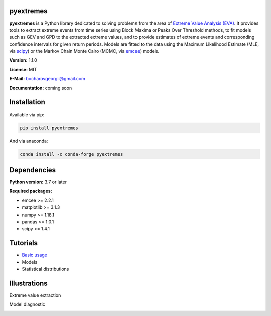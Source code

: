 .. role:: bash(code)
   :language: bash

.. role:: python(code)
   :language: python

|build status| |coverage status| |pypi package| |conda version|

pyextremes
==========
**pyextremes** is a Python library dedicated to solving problems from the area of `Extreme Value Analysis (EVA) <https://en.wikipedia.org/wiki/Extreme_value_theory>`_. It provides tools to extract extreme events from time series using Block Maxima or Peaks Over Threshold methods, to fit models such as GEV and GPD to the extracted extreme values, and to provide estimates of extreme events and corresponding confidence intervals for given return periods. Models are fitted to the data using the Maximum Likelihood Estimate (MLE, via `scipy <https://www.scipy.org/>`_) or the Markov Chain Monte Calro (MCMC, via `emcee <https://emcee.readthedocs.io/en/stable/>`_) models.

**Version:** 1.1.0

**License:** MIT

**E-Mail:** bocharovgeorgii@gmail.com

**Documentation:** coming soon

Installation
============
Available via pip:

.. code:: bash

    pip install pyextremes

And via anaconda:

.. code:: bash

    conda install -c conda-forge pyextremes

Dependencies
============
**Python version:** 3.7 or later

**Required packages:**

- emcee >= 2.2.1
- matplotlib >= 3.1.3
- numpy >= 1.18.1
- pandas >= 1.0.1
- scipy >= 1.4.1

Tutorials
=========
- `Basic usage <https://nbviewer.jupyter.org/github/georgebv/pyextremes-notebooks/blob/master/notebooks/EVA%20basic.ipynb>`_
- Models
- Statistical distributions

Illustrations
=============
Extreme value extraction

|extreme events image|

Model diagnostic

|model diagnostic image|

.. |build status| image:: https://travis-ci.org/georgebv/pyextremes.svg?branch=master
   :target: https://travis-ci.org/georgebv/pyextremes

.. |coverage status| image:: https://codecov.io/gh/georgebv/pyextremes/branch/master/graph/badge.svg
  :target: https://codecov.io/gh/georgebv/pyextremes

.. |pypi package| image:: https://badge.fury.io/py/pyextremes.svg
    :target: https://pypi.org/project/pyextremes/

.. |conda version| image:: https://img.shields.io/conda/vn/conda-forge/pyextremes.svg
    :target: https://anaconda.org/conda-forge/pyextremes

.. |extreme events image| image:: ./docs/source/example_images/extremes.png

.. |model diagnostic image| image:: ./docs/source/example_images/diagnostic.png
